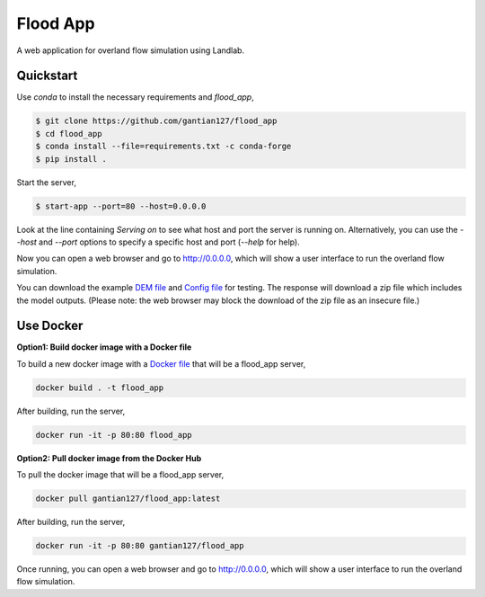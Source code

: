 Flood App
============

A web application for overland flow simulation using Landlab.

Quickstart
----------

Use `conda` to install the necessary requirements and `flood_app`,

.. code::

    $ git clone https://github.com/gantian127/flood_app
    $ cd flood_app
    $ conda install --file=requirements.txt -c conda-forge
    $ pip install .

Start the server,

.. code::

    $ start-app --port=80 --host=0.0.0.0

Look at the line containing `Serving on` to see what host and port the
server is running on. Alternatively, you can use the `--host` and `--port`
options to specify a specific host and port (`--help` for help).

Now you can open a web browser and go to http://0.0.0.0, which will show a
user interface to run the overland flow simulation.

.. image:: user_interface.png
  :width: 300
  :alt: user interface

You can download the example
`DEM file <https://github.com/gantian127/flood_app/blob/master/tests/test_files/geer_canyon.txt>`_
and `Config file <https://github.com/gantian127/flood_app/blob/master/tests/test_files/config_file.toml>`_ for testing.
The response will download a zip file which includes the model outputs. (Please note: the web browser may block the download of the zip file as an insecure file.)

Use Docker
------
**Option1: Build docker image with a Docker file**

To build a new docker image with a
`Docker file <https://github.com/gantian127/flood_app/blob/master/Dockerfile>`_
that will be a flood_app server,

.. code::

    docker build . -t flood_app


After building, run the server,

.. code::

    docker run -it -p 80:80 flood_app

**Option2: Pull docker image from the Docker Hub**

To pull the docker image that will be a flood_app server,

.. code::

    docker pull gantian127/flood_app:latest

After building, run the server,

.. code::

    docker run -it -p 80:80 gantian127/flood_app

Once running, you can open a web browser and go to http://0.0.0.0, which will show a
user interface to run the overland flow simulation.
